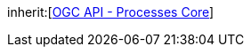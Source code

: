 [[rc_dismiss]]
[requirement,type="class",label="http://www.opengis.net/spec/ogcapi-processes-1/1.0/req/dismiss",obligation="requirement",subject="Web API"]
====
inherit:[<<rc_core,OGC API - Processes Core>>]
====